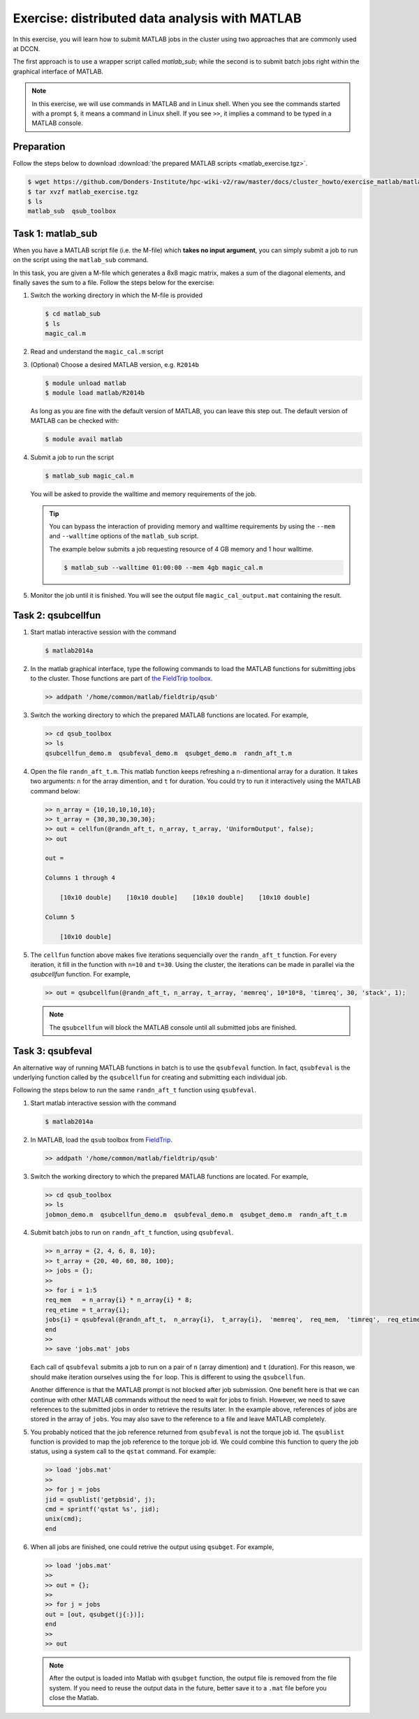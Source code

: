 Exercise: distributed data analysis with MATLAB
***********************************************

In this exercise, you will learn how to submit MATLAB jobs in the cluster using two approaches that are commonly used at DCCN.

The first approach is to use a wrapper script called `matlab_sub`; while the second is to submit batch jobs right within the graphical interface of MATLAB.

.. note::
    In this exercise, we will use commands in MATLAB and in Linux shell. When you see the commands started with a prompt ``$``, it means a command in Linux shell.  If you see ``>>``, it implies a command to be typed in a MATLAB console.

Preparation
===========

Follow the steps below to download :download:`the prepared MATLAB scripts <matlab_exercise.tgz>`.

.. code-block:: bash

    $ wget https://github.com/Donders-Institute/hpc-wiki-v2/raw/master/docs/cluster_howto/exercise_matlab/matlab_exercise.tgz
    $ tar xvzf matlab_exercise.tgz
    $ ls
    matlab_sub  qsub_toolbox

Task 1: matlab_sub
==================

When you have a MATLAB script file (i.e. the M-file) which **takes no input argument**, you can simply submit a job to run on the script using the ``matlab_sub`` command.

In this task, you are given a M-file which generates a 8x8 magic matrix, makes a sum of the diagonal elements, and finally saves the sum to a file. Follow the steps below for the exercise:

#. Switch the working directory in which the M-file is provided

   .. code-block:: bash

        $ cd matlab_sub
        $ ls
        magic_cal.m

#. Read and understand the ``magic_cal.m`` script

#. (Optional) Choose a desired MATLAB version, e.g. ``R2014b``

   .. code-block:: bash

        $ module unload matlab
        $ module load matlab/R2014b

   As long as you are fine with the default version of MATLAB, you can leave this step out.  The default version of MATLAB can be checked with:

   .. code-block:: bash

        $ module avail matlab

#. Submit a job to run the script

   .. code-block:: bash

        $ matlab_sub magic_cal.m

   You will be asked to provide the walltime and memory requirements of the job.
   
   .. tip::
       You can bypass the interaction of providing memory and walltime requirements by using the ``--mem`` and ``--walltime`` options of the ``matlab_sub`` script.
       
       The example below submits a job requesting resource of 4 GB memory and 1 hour walltime. 
       
       .. code-block:: bash
       
           $ matlab_sub --walltime 01:00:00 --mem 4gb magic_cal.m

#. Monitor the job until it is finished. You will see the output file ``magic_cal_output.mat`` containing the result.


Task 2: qsubcellfun
===================

#. Start matlab interactive session with the command

   .. code-block:: bash

        $ matlab2014a

#. In the matlab graphical interface, type the following commands to load the MATLAB functions for submitting jobs to the cluster.  Those functions are part of `the FieldTrip toolbox <http://www.fieldtriptoolbox.org/>`_.

   .. code-block:: matlab

        >> addpath '/home/common/matlab/fieldtrip/qsub'

#. Switch the working directory to which the prepared MATLAB functions are located. For example,

   .. code-block:: matlab

        >> cd qsub_toolbox
        >> ls
        qsubcellfun_demo.m  qsubfeval_demo.m  qsubget_demo.m  randn_aft_t.m

#. Open the file ``randn_aft_t.m``.  This matlab function keeps refreshing a n-dimentional array for a duration.  It takes two arguments: ``n`` for the array dimention, and ``t`` for duration. You could try to run it interactively using the MATLAB command below:

   .. code-block:: matlab

        >> n_array = {10,10,10,10,10};
        >> t_array = {30,30,30,30,30};
        >> out = cellfun(@randn_aft_t, n_array, t_array, 'UniformOutput', false);
        >> out

        out =

        Columns 1 through 4

            [10x10 double]    [10x10 double]    [10x10 double]    [10x10 double]

        Column 5

            [10x10 double]

#. The ``cellfun`` function above makes five iterations sequencially over the ``randn_aft_t`` function.  For every iteration, it fill in the function with ``n=10`` and ``t=30``.  Using the cluster, the iterations can be made in parallel via the `qsubcellfun` function. For example,

   .. code-block:: matlab

        >> out = qsubcellfun(@randn_aft_t, n_array, t_array, 'memreq', 10*10*8, 'timreq', 30, 'stack', 1);

   .. note::
        The ``qsubcellfun`` will block the MATLAB console until all submitted jobs are finished.

Task 3: qsubfeval
=================

An alternative way of running MATLAB functions in batch is to use the ``qsubfeval`` function.  In fact, ``qsubfeval`` is the underlying function called by the ``qsubcellfun`` for creating and submitting each individual job.

Following the steps below to run the same ``randn_aft_t`` function using ``qsubfeval``.

#. Start matlab interactive session with the command

   .. code-block:: bash

        $ matlab2014a

#. In MATLAB, load the ``qsub`` toolbox from `FieldTrip <http://www.fieldtriptoolbox.org>`_.

   .. code-block:: matlab

        >> addpath '/home/common/matlab/fieldtrip/qsub'

#. Switch the working directory to which the prepared MATLAB functions are located. For example,

   .. code-block:: matlab

        >> cd qsub_toolbox
        >> ls
        jobmon_demo.m  qsubcellfun_demo.m  qsubfeval_demo.m  qsubget_demo.m  randn_aft_t.m

#. Submit batch jobs to run on ``randn_aft_t`` function, using ``qsubfeval``.

   .. code-block:: matlab

        >> n_array = {2, 4, 6, 8, 10};
        >> t_array = {20, 40, 60, 80, 100};
        >> jobs = {};
        >>
        >> for i = 1:5
        req_mem   = n_array{i} * n_array{i} * 8;
        req_etime = t_array{i};
        jobs{i} = qsubfeval(@randn_aft_t,  n_array{i},  t_array{i},  'memreq',  req_mem,  'timreq',  req_etime);
        end
        >>
        >> save 'jobs.mat' jobs

   Each call of ``qsubfeval`` submits a job to run on a pair of ``n`` (array dimention) and ``t`` (duration). For this reason, we should make iteration ourselves using the ``for`` loop.  This is different to using the ``qsubcellfun``.

   Another difference is that the MATLAB prompt is not blocked after job submission. One benefit here is that we can continue with other MATLAB commands without the need to wait for jobs to finish. However, we need to save references to the submitted jobs in order to retrieve the results later.  In the example above, references of jobs are stored in the array of ``jobs``. You may also save to the reference to a file and leave MATLAB completely.

#. You probably noticed that the job reference returned from ``qsubfeval`` is not the torque job id. The ``qsublist`` function is provided to map the job reference to the torque job id. We could combine this function to query the job status, using a system call to the ``qstat`` command.  For example:

   .. code-block:: matlab

        >> load 'jobs.mat'
        >>
        >> for j = jobs
        jid = qsublist('getpbsid', j);
        cmd = sprintf('qstat %s', jid);
        unix(cmd);
        end

#. When all jobs are finished, one could retrive the output using ``qsubget``. For example,

   .. code-block:: matlab

        >> load 'jobs.mat'
        >>
        >> out = {};
        >>
        >> for j = jobs
        out = [out, qsubget(j{:})];
        end
        >>
        >> out
        
   .. note::
       After the output is loaded into Matlab with ``qsubget`` function, the output file is removed from the file system.  If you need to reuse the output data in the future, better save it to a ``.mat`` file before you close the Matlab.
